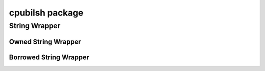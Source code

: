 cpubilsh package
===============

String Wrapper
--------------

Owned String Wrapper
~~~~~~~~~~~~~~~~~~~~

.. doxygenstruct:: CPubilshString
    :members:

.. doxygenfunction:: cpubilsh_string_destroy

Borrowed String Wrapper
~~~~~~~~~~~~~~~~~~~~~~~

.. doxygenstruct:: CPublishStringView
    :members:
